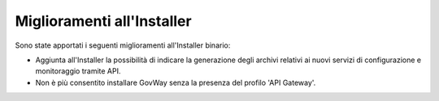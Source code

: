 Miglioramenti all'Installer
---------------------------

Sono state apportati i seguenti miglioramenti all'Installer binario:

-  Aggiunta all'Installer la possibilità di indicare la generazione degli archivi relativi ai nuovi servizi di configurazione e monitoraggio tramite API.

-  Non è più consentito installare GovWay senza la presenza del profilo 'API Gateway'.
